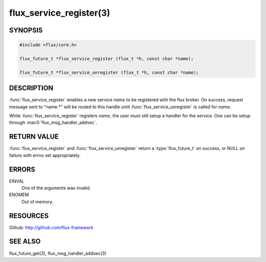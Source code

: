 ============================
flux_service_register(3)
============================

.. default-domain:: c

SYNOPSIS
========

.. code-block:: c

   #include <flux/core.h>

   flux_future_t *flux_service_register (flux_t *h, const char *name);

   flux_future_t *flux_service_unregister (flux_t *h, const char *name);


DESCRIPTION
===========

:func:`flux_service_register` enables a new service *name* to be registered
with the flux broker.  On success, request message sent to "name.*" will
be routed to this handle until :func:`flux_service_unregister` is called
for *name*.

While :func:`flux_service_register` registers *name*, the user must
still setup a handler for the service.  One can be setup through
:man3:`flux_msg_handler_addvec`.


RETURN VALUE
============

:func:`flux_service_register` and :func:`flux_service_unregister` return a
:type:`flux_future_t` on success, or NULL on failure with errno set
appropriately.


ERRORS
======

EINVAL
   One of the arguments was invalid.

ENOMEM
   Out of memory.


RESOURCES
=========

Github: http://github.com/flux-framework


SEE ALSO
========

flux_future_get(3), flux_msg_handler_addvec(3)

